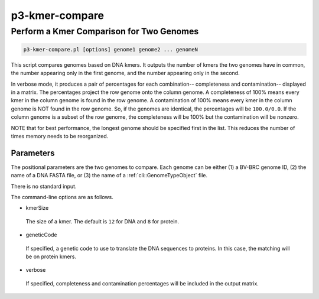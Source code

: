 .. _cli::p3-kmer-compare:


###############
p3-kmer-compare
###############


*****************************************
Perform a Kmer Comparison for Two Genomes
*****************************************



.. code-block:: perl

     p3-kmer-compare.pl [options] genome1 genome2 ... genomeN


This script compares genomes based on DNA kmers. It outputs the number of kmers the two genomes have in common, the number appearing
only in the first genome, and the number appearing only in the second.

In verbose mode, it produces a pair of percentages for each combination-- completeness and contamination-- displayed in a matrix. The percentages
project the row genome onto the column genome. A completeness of 100% means every kmer in the column genome is found in the row genome. A
contamination of 100% means every kmer in the column genome is NOT found in the row genome. So, if the genomes are identical, the percentages
will be \ ``100.0/0.0``\ . If the column genome is a subset of the row genome, the completeness will be 100% but the contamination will be nonzero.

NOTE that for best performance, the longest genome should be specified first in the list. This reduces the number of times memory needs to be
reorganized.

Parameters
==========


The positional parameters are the two genomes to compare. Each genome can be either (1) a BV-BRC genome ID, (2) the name of a DNA FASTA file, or
(3) the name of a :ref:`cli::GenomeTypeObject` file.

There is no standard input.

The command-line options are as follows.


- kmerSize
 
 The size of a kmer. The default is \ ``12``\  for DNA and \ ``8``\  for protein.
 


- geneticCode
 
 If specified, a genetic code to use to translate the DNA sequences to proteins. In this case, the matching will be on protein kmers.
 


- verbose
 
 If specified, completeness and contamination percentages will be included in the output matrix.
 




